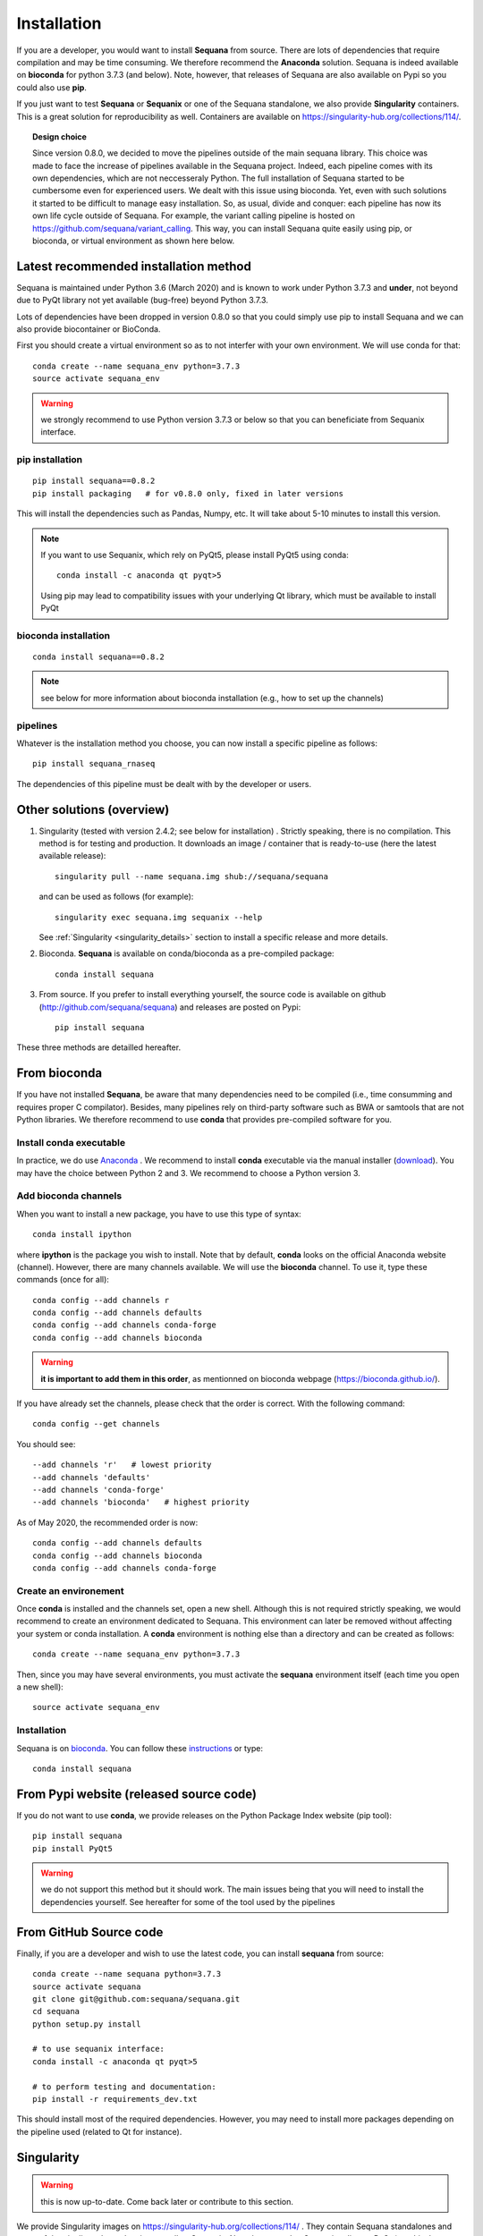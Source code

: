 .. _installation:

Installation
##########################################

If you are a developer, you would want to install **Sequana** from source.
There are lots of dependencies that require compilation and may be time
consuming. We therefore recommend the **Anaconda** solution. Sequana is indeed
available on **bioconda** for python 3.7.3 (and below). Note, however, that
releases of Sequana are also available on Pypi so you could also use **pip**. 

If you just want to test **Sequana** or **Sequanix** or one of the Sequana
standalone, we also provide **Singularity** containers. This is a great 
solution for reproducibility as well. Containers are
available on https://singularity-hub.org/collections/114/. 

.. topic:: Design choice

    Since version 0.8.0, we decided to move the pipelines outside of the main 
    sequana library. This choice was made to face the increase of pipelines
    available in the Sequana project. Indeed, each pipeline comes with its own
    dependencies, which are not neccesseraly Python. The full installation of
    Sequana started to be cumbersome even for experienced users. We dealt with this
    issue using bioconda. Yet, even with such solutions it started to be
    difficult to manage easy installation. So, as usual, divide and conquer:
    each pipeline has now its own life cycle outside of Sequana. For example,
    the variant calling pipeline is hosted on
    https://github.com/sequana/variant_calling. This way, you can install
    Sequana quite easily using pip, or bioconda, or virtual environment as shown
    here below.


Latest recommended installation method
======================================

Sequana is maintained under Python 3.6 (March 2020) and is known to work under
Python 3.7.3 and **under**, not beyond due to PyQt library not yet available
(bug-free) beyond Python 3.7.3.

Lots of dependencies have been dropped in version 0.8.0 so that you could simply
use pip to install Sequana and we can also provide biocontainer or BioConda. 

First you should create a virtual environment so as to not interfer with your own environment. 
We will use conda for that::

    conda create --name sequana_env python=3.7.3
    source activate sequana_env

.. warning:: we strongly recommend to use Python version 3.7.3 or below so that 
   you can beneficiate from Sequanix interface. 

pip installation
----------------

::

    pip install sequana==0.8.2
    pip install packaging   # for v0.8.0 only, fixed in later versions

This will install the dependencies such as Pandas, Numpy, etc. It will take about
5-10 minutes to install this version.

.. note:: If you want to use Sequanix, which rely on PyQt5, please install PyQt5 using conda::

        conda install -c anaconda qt pyqt>5

    Using pip may lead to compatibility issues with your underlying Qt library,
    which must be available to install PyQt

bioconda installation
-----------------------

::

    conda install sequana==0.8.2

.. note:: see below for more information about bioconda installation (e.g., how to set
   up the channels)

pipelines
----------
Whatever is the installation method you choose, you can now install a specific pipeline as follows::

    pip install sequana_rnaseq

The dependencies of this pipeline must be dealt with by the developer or users.


Other solutions (overview)
========================================

#. Singularity (tested with version 2.4.2; see below for installation) . Strictly speaking, there is no compilation. This method is for testing and production. It downloads an image / container that is ready-to-use (here the latest available release)::

      singularity pull --name sequana.img shub://sequana/sequana

   and can be used as follows (for example)::

      singularity exec sequana.img sequanix --help

   See :ref:`Singularity <singularity_details>` section to install a specific release and more details.

#. Bioconda. **Sequana** is available on conda/bioconda as a pre-compiled package::

       conda install sequana

#. From source. If you prefer to install everything yourself, the source code is available on
   github (http://github.com/sequana/sequana) and releases are posted on Pypi::

        pip install sequana

These three methods are detailled hereafter.

.. _installation_conda:


From bioconda 
==============

If you have not installed **Sequana**, be aware that many dependencies need to 
be compiled (i.e., time consumming and requires proper C compilator).
Besides, many pipelines rely on third-party software such as BWA or samtools that are not
Python libraries. We therefore recommend to use **conda** that provides pre-compiled 
software for you.

Install conda executable
----------------------------

In practice, we do use `Anaconda <https://conda.readthedocs.io/>`_ . We recommend to
install **conda** executable via the manual installer (`download <https//continuum.io/downloads>`_). 
You may have the choice between Python 2 and 3. We recommend to choose a Python version 3.

Add bioconda channels
------------------------

When you want to install a new package, you have to use this type of syntax::

    conda install ipython

where **ipython** is the package you wish to install. Note that by default,
**conda** looks on the official Anaconda website (channel). However, there are
many channels available. We will use the **bioconda** channel. To use it, type
these commands (once for all)::

    conda config --add channels r
    conda config --add channels defaults
    conda config --add channels conda-forge
    conda config --add channels bioconda

.. warning:: **it is important to add them in this order**, as mentionned on bioconda webpage
    (https://bioconda.github.io/).

If you have already set the channels, please check that the order is correct.
With the following command::

    conda config --get channels

You should see::

    --add channels 'r'   # lowest priority
    --add channels 'defaults'
    --add channels 'conda-forge'
    --add channels 'bioconda'   # highest priority

As of May 2020, the recommended order is now::

    conda config --add channels defaults
    conda config --add channels bioconda
    conda config --add channels conda-forge



Create an environement
-------------------------

Once **conda** is installed and the channels set, open a new shell.
Although this is not required strictly speaking, we would
recommend to create an environment dedicated to Sequana. This environment can
later be removed without affecting your system or conda installation. A
**conda** environment is nothing else than a directory and can be created as
follows::

    conda create --name sequana_env python=3.7.3

Then, since you may have several environments, you must activate the **sequana**
environment itself (each time you open a new shell)::

    source activate sequana_env


Installation
-------------------

Sequana is on `bioconda <https://bioconda.github.io/>`_. You can follow these `instructions <http://bioconda.github.io/recipes/sequana/README.html>`_ or type::

    conda install sequana



From Pypi website (released source code)
==========================================
If you do not want to use **conda**, we provide releases on the Python Package Index website (pip tool)::

    pip install sequana
    pip install PyQt5


.. warning:: we do not support this method but it should work. The main
    issues being that you will need to install the dependencies yourself. See
    hereafter for some of the tool used by the pipelines


From GitHub Source code
===========================

Finally, if you are a developer and wish to use the latest code, you 
can install **sequana** from source::

    conda create --name sequana python=3.7.3
    source activate sequana
    git clone git@github.com:sequana/sequana.git
    cd sequana
    python setup.py install

    # to use sequanix interface:
    conda install -c anaconda qt pyqt>5

    # to perform testing and documentation:
    pip install -r requirements_dev.txt


This should install most of the required dependencies. However, you may need to
install more packages depending on the pipeline used (related to Qt for
instance).

.. _singularity_details:

Singularity
============
.. warning:: this is now up-to-date. Come back later or contribute to this
   section.

We provide Singularity images on https://singularity-hub.org/collections/114/ .
They contain Sequana standalones and some of the pipelines dependencies
as well as Sequanix. Note, however, that Sequanix relies on PyQt (graphical
environment) and would work for Linux users only for the time being. The main
reason being that under Mac and windows a virtualbox is used by Singularity
preventing a X connection. 

First, install singularity (http://singularity.lbl.gov/). You must use at least
version 3.5. We suggest users to look at the l=singularity installation page
itself to install the tool.
 
Once done, you can either build an image yourself or download a Sequana image. 
For instance, for the latest master version::

    singularity pull --name sequana.img shub://sequana/sequana:latest

or for the release 0.6.3::

    singularity pull --name sequana_0_6_3.img shub://sequana/sequana:0_6_3

The term latest in Singularity Hub will pull, across all of your branches and
tags, the most recent image, so if you come back in a year and get the latest (or ommit tha tag), you may not get the same container ! So, it is best using a specific tag. 

Do not interrupt the download (1.5Go). Once downloaded,
you can use, for instance, the sequana_coverage executable::

    singularity exec sequana.img sequana_coverage --help

or sequanix::

    singularity exec sequana.img sequanix

Would you miss a dependency, just enter into the singularity container and install the missing dependencies. You will need writable permission::

    sudo singularity shell -w sequana.img

Then, inside the container, install or fix the problem and type exit to save the
container.

.. note:: you may need to install squashfs-tools (e.g. yum install squashfs-tools )


.. .. include:: ../docker/README.rst






